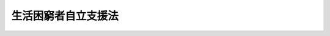 .. _H25HO105:

====================
生活困窮者自立支援法
====================

.. raw:: html
    
    
    <b>生活困窮者自立支援法<br>
    （平成二十五年十二月十三日法律第百五号）</b><br><br><a name="0000000000000000000000000000000000000000000000000000000000000000000000000000000"></a>
    <br>
    　<a href="#1000000000001000000000000000000000000000000000000000000000000000000000000000000" target="data">第一章　総則（第一条―第三条）</a>
    <br>
    　<a href="#1000000000002000000000000000000000000000000000000000000000000000000000000000000" target="data">第二章　都道府県等による支援の実施（第四条―第九条）</a>
    <br>
    　<a href="#1000000000003000000000000000000000000000000000000000000000000000000000000000000" target="data">第三章　生活困窮者就労訓練事業の認定（第十条）</a>
    <br>
    　<a href="#1000000000004000000000000000000000000000000000000000000000000000000000000000000" target="data">第四章　雑則（第十一条―第十九条）</a>
    <br>
    　<a href="#1000000000005000000000000000000000000000000000000000000000000000000000000000000" target="data">第五章　罰則（第二十条―第二十三条）</a>
    <br>
    　<a href="#5000000000000000000000000000000000000000000000000000000000000000000000000000000" target="data">附則</a>
    <br>
    
    <p>　　　<b><a name="1000000000001000000000000000000000000000000000000000000000000000000000000000000">第一章　総則</a>
    </b>
    </p><p>
    </p><div class="arttitle"><a name="1000000000000000000000000000000000000000000000000100000000000000000000000000000">（目的）</a>
    </div><div class="item"><b>第一条</b>
    <a name="1000000000000000000000000000000000000000000000000100000000001000000000000000000"></a>
    　この法律は、生活困窮者自立相談支援事業の実施、生活困窮者住居確保給付金の支給その他の生活困窮者に対する自立の支援に関する措置を講ずることにより、生活困窮者の自立の促進を図ることを目的とする。
    </div>
    
    <p>
    </p><div class="arttitle"><a name="1000000000000000000000000000000000000000000000000200000000000000000000000000000">（定義）</a>
    </div><div class="item"><b>第二条</b>
    <a name="1000000000000000000000000000000000000000000000000200000000001000000000000000000"></a>
    　この法律において「生活困窮者」とは、現に経済的に困窮し、最低限度の生活を維持することができなくなるおそれのある者をいう。
    </div>
    <div class="item"><b><a name="1000000000000000000000000000000000000000000000000200000000002000000000000000000">２</a>
    </b>
    　この法律において「生活困窮者自立相談支援事業」とは、次に掲げる事業をいう。
    <div class="number"><b><a name="1000000000000000000000000000000000000000000000000200000000002000000001000000000">一</a>
    </b>
    　就労の支援その他の自立に関する問題につき、生活困窮者からの相談に応じ、必要な情報の提供及び助言を行う事業
    </div>
    <div class="number"><b><a name="1000000000000000000000000000000000000000000000000200000000002000000002000000000">二</a>
    </b>
    　生活困窮者に対し、認定生活困窮者就労訓練事業（第十条第三項に規定する認定生活困窮者就労訓練事業をいう。）の利用についてのあっせんを行う事業
    </div>
    <div class="number"><b><a name="1000000000000000000000000000000000000000000000000200000000002000000003000000000">三</a>
    </b>
    　生活困窮者に対し、当該生活困窮者に対する支援の種類及び内容その他の厚生労働省令で定める事項を記載した計画の作成その他の生活困窮者の自立の促進を図るための支援が一体的かつ計画的に行われるための援助として厚生労働省令で定めるものを行う事業
    </div>
    </div>
    <div class="item"><b><a name="1000000000000000000000000000000000000000000000000200000000003000000000000000000">３</a>
    </b>
    　この法律において「生活困窮者住居確保給付金」とは、生活困窮者のうち離職又はこれに準ずるものとして厚生労働省令で定める事由により経済的に困窮し、居住する住宅の所有権若しくは使用及び収益を目的とする権利を失い、又は現に賃借して居住する住宅の家賃を支払うことが困難となったものであって、就職を容易にするため住居を確保する必要があると認められるものに対し支給する給付金をいう。
    </div>
    <div class="item"><b><a name="1000000000000000000000000000000000000000000000000200000000004000000000000000000">４</a>
    </b>
    　この法律において「生活困窮者就労準備支援事業」とは、雇用による就業が著しく困難な生活困窮者（当該生活困窮者及び当該生活困窮者と同一の世帯に属する者の資産及び収入の状況その他の事情を勘案して厚生労働省令で定めるものに限る。）に対し、厚生労働省令で定める期間にわたり、就労に必要な知識及び能力の向上のために必要な訓練を行う事業をいう。
    </div>
    <div class="item"><b><a name="1000000000000000000000000000000000000000000000000200000000005000000000000000000">５</a>
    </b>
    　この法律において「生活困窮者一時生活支援事業」とは、一定の住居を持たない生活困窮者（当該生活困窮者及び当該生活困窮者と同一の世帯に属する者の資産及び収入の状況その他の事情を勘案して厚生労働省令で定めるものに限る。）に対し、厚生労働省令で定める期間にわたり、宿泊場所の供与、食事の提供その他当該宿泊場所において日常生活を営むのに必要な便宜として厚生労働省令で定める便宜を供与する事業をいう。
    </div>
    <div class="item"><b><a name="1000000000000000000000000000000000000000000000000200000000006000000000000000000">６</a>
    </b>
    　この法律において「生活困窮者家計相談支援事業」とは、生活困窮者の家計に関する問題につき、生活困窮者からの相談に応じ、必要な情報の提供及び助言を行い、併せて支出の節約に関する指導その他家計に関する継続的な指導及び生活に必要な資金の貸付けのあっせんを行う事業（生活困窮者自立相談支援事業に該当するものを除く。）をいう。
    </div>
    
    <p>
    </p><div class="arttitle"><a name="1000000000000000000000000000000000000000000000000300000000000000000000000000000">（市及び福祉事務所を設置する町村等の責務）</a>
    </div><div class="item"><b>第三条</b>
    <a name="1000000000000000000000000000000000000000000000000300000000001000000000000000000"></a>
    　市（特別区を含む。）及び福祉事務所（<a href="/cgi-bin/idxrefer.cgi?H_FILE=%8f%ba%93%f1%98%5a%96%40%8e%6c%8c%dc&amp;REF_NAME=%8e%d0%89%ef%95%9f%8e%83%96%40&amp;ANCHOR_F=&amp;ANCHOR_T=" target="inyo">社会福祉法</a>
    （昭和二十六年法律第四十五号）に規定する福祉に関する事務所をいう。以下同じ。）を設置する町村（以下「市等」という。）は、この法律の実施に関し、公共職業安定所その他の職業安定機関、教育機関その他の関係機関（次項第二号において単に「関係機関」という。）との緊密な連携を図りつつ、適切に生活困窮者自立相談支援事業及び生活困窮者住居確保給付金の支給を行う責務を有する。
    </div>
    <div class="item"><b><a name="1000000000000000000000000000000000000000000000000300000000002000000000000000000">２</a>
    </b>
    　都道府県は、この法律の実施に関し、次に掲げる責務を有する。
    <div class="number"><b><a name="1000000000000000000000000000000000000000000000000300000000002000000001000000000">一</a>
    </b>
    　市等が行う生活困窮者自立相談支援事業及び生活困窮者住居確保給付金の支給並びに生活困窮者就労準備支援事業、生活困窮者一時生活支援事業、生活困窮者家計相談支援事業その他生活困窮者の自立の促進を図るために必要な事業が適正かつ円滑に行われるよう、市等に対する必要な助言、情報の提供その他の援助を行うこと。
    </div>
    <div class="number"><b><a name="1000000000000000000000000000000000000000000000000300000000002000000002000000000">二</a>
    </b>
    　関係機関との緊密な連携を図りつつ、適切に生活困窮者自立相談支援事業及び生活困窮者住居確保給付金の支給を行うこと。
    </div>
    </div>
    <div class="item"><b><a name="1000000000000000000000000000000000000000000000000300000000003000000000000000000">３</a>
    </b>
    　国は、都道府県及び市等（以下「都道府県等」という。）が行う生活困窮者自立相談支援事業及び生活困窮者住居確保給付金の支給並びに生活困窮者就労準備支援事業、生活困窮者一時生活支援事業、生活困窮者家計相談支援事業その他生活困窮者の自立の促進を図るために必要な事業が適正かつ円滑に行われるよう、都道府県等に対する必要な助言、情報の提供その他の援助を行わなければならない。
    </div>
    
    
    <p>　　　<b><a name="1000000000002000000000000000000000000000000000000000000000000000000000000000000">第二章　都道府県等による支援の実施</a>
    </b>
    </p><p>
    </p><div class="arttitle"><a name="1000000000000000000000000000000000000000000000000400000000000000000000000000000">（生活困窮者自立相談支援事業）</a>
    </div><div class="item"><b>第四条</b>
    <a name="1000000000000000000000000000000000000000000000000400000000001000000000000000000"></a>
    　都道府県等は、生活困窮者自立相談支援事業を行うものとする。
    </div>
    <div class="item"><b><a name="1000000000000000000000000000000000000000000000000400000000002000000000000000000">２</a>
    </b>
    　都道府県等は、生活困窮者自立相談支援事業の事務の全部又は一部を当該都道府県等以外の厚生労働省令で定める者に委託することができる。
    </div>
    <div class="item"><b><a name="1000000000000000000000000000000000000000000000000400000000003000000000000000000">３</a>
    </b>
    　前項の規定による委託を受けた者若しくはその役員若しくは職員又はこれらの者であった者は、その委託を受けた事務に関して知り得た秘密を漏らしてはならない。
    </div>
    
    <p>
    </p><div class="arttitle"><a name="1000000000000000000000000000000000000000000000000500000000000000000000000000000">（生活困窮者住居確保給付金の支給）</a>
    </div><div class="item"><b>第五条</b>
    <a name="1000000000000000000000000000000000000000000000000500000000001000000000000000000"></a>
    　都道府県等は、その設置する福祉事務所の所管区域内に居住地を有する生活困窮者のうち第二条第三項に規定するもの（当該生活困窮者及び当該生活困窮者と同一の世帯に属する者の資産及び収入の状況その他の事情を勘案して厚生労働省令で定めるものに限る。）に対し、生活困窮者住居確保給付金を支給するものとする。
    </div>
    <div class="item"><b><a name="1000000000000000000000000000000000000000000000000500000000002000000000000000000">２</a>
    </b>
    　前項に規定するもののほか、生活困窮者住居確保給付金の額及び支給期間その他生活困窮者住居確保給付金の支給に関し必要な事項は、厚生労働省令で定める。
    </div>
    
    <p>
    </p><div class="arttitle"><a name="1000000000000000000000000000000000000000000000000600000000000000000000000000000">（生活困窮者就労準備支援事業等）</a>
    </div><div class="item"><b>第六条</b>
    <a name="1000000000000000000000000000000000000000000000000600000000001000000000000000000"></a>
    　都道府県等は、生活困窮者自立相談支援事業及び生活困窮者住居確保給付金の支給のほか、次に掲げる事業を行うことができる。
    <div class="number"><b><a name="1000000000000000000000000000000000000000000000000600000000001000000001000000000">一</a>
    </b>
    　生活困窮者就労準備支援事業
    </div>
    <div class="number"><b><a name="1000000000000000000000000000000000000000000000000600000000001000000002000000000">二</a>
    </b>
    　生活困窮者一時生活支援事業
    </div>
    <div class="number"><b><a name="1000000000000000000000000000000000000000000000000600000000001000000003000000000">三</a>
    </b>
    　生活困窮者家計相談支援事業
    </div>
    <div class="number"><b><a name="1000000000000000000000000000000000000000000000000600000000001000000004000000000">四</a>
    </b>
    　生活困窮者である子どもに対し学習の援助を行う事業
    </div>
    <div class="number"><b><a name="1000000000000000000000000000000000000000000000000600000000001000000005000000000">五</a>
    </b>
    　その他生活困窮者の自立の促進を図るために必要な事業
    </div>
    </div>
    <div class="item"><b><a name="1000000000000000000000000000000000000000000000000600000000002000000000000000000">２</a>
    </b>
    　第四条第二項及び第三項の規定は、前項の規定により都道府県等が行う事業について準用する。
    </div>
    
    <p>
    </p><div class="arttitle"><a name="1000000000000000000000000000000000000000000000000700000000000000000000000000000">（市等の支弁）</a>
    </div><div class="item"><b>第七条</b>
    <a name="1000000000000000000000000000000000000000000000000700000000001000000000000000000"></a>
    　次に掲げる費用は、市等の支弁とする。
    <div class="number"><b><a name="1000000000000000000000000000000000000000000000000700000000001000000001000000000">一</a>
    </b>
    　第四条第一項の規定により市等が行う生活困窮者自立相談支援事業の実施に要する費用
    </div>
    <div class="number"><b><a name="1000000000000000000000000000000000000000000000000700000000001000000002000000000">二</a>
    </b>
    　第五条第一項の規定により市等が行う生活困窮者住居確保給付金の支給に要する費用
    </div>
    <div class="number"><b><a name="1000000000000000000000000000000000000000000000000700000000001000000003000000000">三</a>
    </b>
    　前条第一項の規定により市等が行う生活困窮者就労準備支援事業及び生活困窮者一時生活支援事業の実施に要する費用
    </div>
    <div class="number"><b><a name="1000000000000000000000000000000000000000000000000700000000001000000004000000000">四</a>
    </b>
    　前条第一項の規定により市等が行う生活困窮者家計相談支援事業並びに同項第四号及び第五号に掲げる事業の実施に要する費用
    </div>
    </div>
    
    <p>
    </p><div class="arttitle"><a name="1000000000000000000000000000000000000000000000000800000000000000000000000000000">（都道府県の支弁）</a>
    </div><div class="item"><b>第八条</b>
    <a name="1000000000000000000000000000000000000000000000000800000000001000000000000000000"></a>
    　次に掲げる費用は、都道府県の支弁とする。
    <div class="number"><b><a name="1000000000000000000000000000000000000000000000000800000000001000000001000000000">一</a>
    </b>
    　第四条第一項の規定により都道府県が行う生活困窮者自立相談支援事業の実施に要する費用
    </div>
    <div class="number"><b><a name="1000000000000000000000000000000000000000000000000800000000001000000002000000000">二</a>
    </b>
    　第五条第一項の規定により都道府県が行う生活困窮者住居確保給付金の支給に要する費用
    </div>
    <div class="number"><b><a name="1000000000000000000000000000000000000000000000000800000000001000000003000000000">三</a>
    </b>
    　第六条第一項の規定により都道府県が行う生活困窮者就労準備支援事業及び生活困窮者一時生活支援事業の実施に要する費用
    </div>
    <div class="number"><b><a name="1000000000000000000000000000000000000000000000000800000000001000000004000000000">四</a>
    </b>
    　第六条第一項の規定により都道府県が行う生活困窮者家計相談支援事業並びに同項第四号及び第五号に掲げる事業の実施に要する費用
    </div>
    </div>
    
    <p>
    </p><div class="arttitle"><a name="1000000000000000000000000000000000000000000000000900000000000000000000000000000">（国の負担及び補助）</a>
    </div><div class="item"><b>第九条</b>
    <a name="1000000000000000000000000000000000000000000000000900000000001000000000000000000"></a>
    　国は、政令で定めるところにより、次に掲げるものの四分の三を負担する。
    <div class="number"><b><a name="1000000000000000000000000000000000000000000000000900000000001000000001000000000">一</a>
    </b>
    　第七条の規定により市等が支弁する同条第一号に掲げる費用のうち当該市等における人口、被保護者（<a href="/cgi-bin/idxrefer.cgi?H_FILE=%8f%ba%93%f1%8c%dc%96%40%88%ea%8e%6c%8e%6c&amp;REF_NAME=%90%b6%8a%88%95%db%8c%ec%96%40&amp;ANCHOR_F=&amp;ANCHOR_T=" target="inyo">生活保護法</a>
    （昭和二十五年法律第百四十四号）<a href="/cgi-bin/idxrefer.cgi?H_FILE=%8f%ba%93%f1%8c%dc%96%40%88%ea%8e%6c%8e%6c&amp;REF_NAME=%91%e6%98%5a%8f%f0%91%e6%88%ea%8d%80&amp;ANCHOR_F=1000000000000000000000000000000000000000000000000600000000001000000000000000000&amp;ANCHOR_T=1000000000000000000000000000000000000000000000000600000000001000000000000000000#1000000000000000000000000000000000000000000000000600000000001000000000000000000" target="inyo">第六条第一項</a>
    に規定する被保護者をいう。第三号において同じ。）の数その他の事情を勘案して政令で定めるところにより算定した額
    </div>
    <div class="number"><b><a name="1000000000000000000000000000000000000000000000000900000000001000000002000000000">二</a>
    </b>
    　第七条の規定により市等が支弁する費用のうち、同条第二号に掲げる費用
    </div>
    <div class="number"><b><a name="1000000000000000000000000000000000000000000000000900000000001000000003000000000">三</a>
    </b>
    　前条の規定により都道府県が支弁する同条第一号に掲げる費用のうち当該都道府県の設置する福祉事務所の所管区域内の町村における人口、被保護者の数その他の事情を勘案して政令で定めるところにより算定した額
    </div>
    <div class="number"><b><a name="1000000000000000000000000000000000000000000000000900000000001000000004000000000">四</a>
    </b>
    　前条の規定により都道府県が支弁する費用のうち、同条第二号に掲げる費用
    </div>
    </div>
    <div class="item"><b><a name="1000000000000000000000000000000000000000000000000900000000002000000000000000000">２</a>
    </b>
    　国は、予算の範囲内において、政令で定めるところにより、次に掲げるものを補助することができる。
    <div class="number"><b><a name="1000000000000000000000000000000000000000000000000900000000002000000001000000000">一</a>
    </b>
    　前二条の規定により市等及び都道府県が支弁する費用のうち、第七条第三号及び前条第三号に掲げる費用の三分の二以内
    </div>
    <div class="number"><b><a name="1000000000000000000000000000000000000000000000000900000000002000000002000000000">二</a>
    </b>
    　前二条の規定により市等及び都道府県が支弁する費用のうち、第七条第四号及び前条第四号に掲げる費用の二分の一以内
    </div>
    </div>
    
    
    <p>　　　<b><a name="1000000000003000000000000000000000000000000000000000000000000000000000000000000">第三章　生活困窮者就労訓練事業の認定</a>
    </b>
    </p><p>
    </p><div class="item"><b><a name="1000000000000000000000000000000000000000000000001000000000000000000000000000000">第十条</a>
    </b>
    <a name="1000000000000000000000000000000000000000000000001000000000001000000000000000000"></a>
    　雇用による就業を継続して行うことが困難な生活困窮者に対し、就労の機会を提供するとともに、就労に必要な知識及び能力の向上のために必要な訓練その他の厚生労働省令で定める便宜を供与する事業（以下この条において「生活困窮者就労訓練事業」という。）を行う者は、厚生労働省令で定めるところにより、当該生活困窮者就労訓練事業が生活困窮者の就労に必要な知識及び能力の向上のための基準として厚生労働省令で定める基準に適合していることにつき、都道府県知事の認定を受けることができる。
    </div>
    <div class="item"><b><a name="1000000000000000000000000000000000000000000000001000000000002000000000000000000">２</a>
    </b>
    　都道府県知事は、生活困窮者就労訓練事業が前項の基準に適合していると認めるときは、同項の認定をするものとする。
    </div>
    <div class="item"><b><a name="1000000000000000000000000000000000000000000000001000000000003000000000000000000">３</a>
    </b>
    　都道府県知事は、第一項の認定に係る生活困窮者就労訓練事業（第十五条第二項において「認定生活困窮者就労訓練事業」という。）が第一項の基準に適合しないものとなったと認めるときは、同項の認定を取り消すことができる。
    </div>
    
    
    <p>　　　<b><a name="1000000000004000000000000000000000000000000000000000000000000000000000000000000">第四章　雑則</a>
    </b>
    </p><p>
    </p><div class="arttitle"><a name="1000000000000000000000000000000000000000000000001100000000000000000000000000000">（雇用の機会の確保）</a>
    </div><div class="item"><b>第十一条</b>
    <a name="1000000000000000000000000000000000000000000000001100000000001000000000000000000"></a>
    　国及び地方公共団体は、生活困窮者の雇用の機会の確保を図るため、職業訓練の実施、就職のあっせんその他の必要な措置を講ずるように努めるものとする。
    </div>
    <div class="item"><b><a name="1000000000000000000000000000000000000000000000001100000000002000000000000000000">２</a>
    </b>
    　国及び地方公共団体は、生活困窮者の雇用の機会の確保を図るため、国の講ずる措置と地方公共団体の講ずる措置が密接な連携の下に円滑かつ効果的に実施されるように相互に連絡し、及び協力するものとする。
    </div>
    <div class="item"><b><a name="1000000000000000000000000000000000000000000000001100000000003000000000000000000">３</a>
    </b>
    　公共職業安定所は、生活困窮者の雇用の機会の確保を図るため、求人に関する情報の収集及び提供、生活困窮者を雇用する事業主に対する援助その他必要な措置を講ずるように努めるものとする。
    </div>
    <div class="item"><b><a name="1000000000000000000000000000000000000000000000001100000000004000000000000000000">４</a>
    </b>
    　公共職業安定所は、生活困窮者の雇用の機会の確保を図るため、<a href="/cgi-bin/idxrefer.cgi?H_FILE=%8f%ba%93%f1%93%f1%96%40%88%ea%8e%6c%88%ea&amp;REF_NAME=%90%45%8b%c6%88%c0%92%e8%96%40&amp;ANCHOR_F=&amp;ANCHOR_T=" target="inyo">職業安定法</a>
    （昭和二十二年法律第百四十一号）<a href="/cgi-bin/idxrefer.cgi?H_FILE=%8f%ba%93%f1%93%f1%96%40%88%ea%8e%6c%88%ea&amp;REF_NAME=%91%e6%8e%4f%8f%5c%8e%4f%8f%f0%82%cc%8e%6c%91%e6%88%ea%8d%80&amp;ANCHOR_F=1000000000000000000000000000000000000000000000003300400000001000000000000000000&amp;ANCHOR_T=1000000000000000000000000000000000000000000000003300400000001000000000000000000#1000000000000000000000000000000000000000000000003300400000001000000000000000000" target="inyo">第三十三条の四第一項</a>
    の規定による届出をして無料の職業紹介事業を行う都道府県等が求人に関する情報の提供を希望するときは、当該都道府県等に対して、当該求人に関する情報を電磁的方法（電子情報処理組織を使用する方法その他の情報通信の技術を利用する方法をいう。）その他厚生労働省令で定める方法により提供するものとする。
    </div>
    
    <p>
    </p><div class="arttitle"><a name="1000000000000000000000000000000000000000000000001200000000000000000000000000000">（不正利得の徴収）</a>
    </div><div class="item"><b>第十二条</b>
    <a name="1000000000000000000000000000000000000000000000001200000000001000000000000000000"></a>
    　偽りその他不正の手段により生活困窮者住居確保給付金の支給を受けた者があるときは、都道府県等は、その者から、その支給を受けた生活困窮者住居確保給付金の額に相当する金額の全部又は一部を徴収することができる。
    </div>
    <div class="item"><b><a name="1000000000000000000000000000000000000000000000001200000000002000000000000000000">２</a>
    </b>
    　前項の規定による徴収金は、<a href="/cgi-bin/idxrefer.cgi?H_FILE=%8f%ba%93%f1%93%f1%96%40%98%5a%8e%b5&amp;REF_NAME=%92%6e%95%fb%8e%a9%8e%a1%96%40&amp;ANCHOR_F=&amp;ANCHOR_T=" target="inyo">地方自治法</a>
    （昭和二十二年法律第六十七号）<a href="/cgi-bin/idxrefer.cgi?H_FILE=%8f%ba%93%f1%93%f1%96%40%98%5a%8e%b5&amp;REF_NAME=%91%e6%93%f1%95%53%8e%4f%8f%5c%88%ea%8f%f0%82%cc%8e%4f%91%e6%8e%4f%8d%80&amp;ANCHOR_F=1000000000000000000000000000000000000000000000023100300000003000000000000000000&amp;ANCHOR_T=1000000000000000000000000000000000000000000000023100300000003000000000000000000#1000000000000000000000000000000000000000000000023100300000003000000000000000000" target="inyo">第二百三十一条の三第三項</a>
    に規定する法律で定める歳入とする。
    </div>
    
    <p>
    </p><div class="arttitle"><a name="1000000000000000000000000000000000000000000000001300000000000000000000000000000">（受給権の保護）</a>
    </div><div class="item"><b>第十三条</b>
    <a name="1000000000000000000000000000000000000000000000001300000000001000000000000000000"></a>
    　生活困窮者住居確保給付金の支給を受けることとなった者の当該支給を受ける権利は、譲り渡し、担保に供し、又は差し押さえることができない。
    </div>
    
    <p>
    </p><div class="arttitle"><a name="1000000000000000000000000000000000000000000000001400000000000000000000000000000">（公課の禁止）</a>
    </div><div class="item"><b>第十四条</b>
    <a name="1000000000000000000000000000000000000000000000001400000000001000000000000000000"></a>
    　租税その他の公課は、生活困窮者住居確保給付金として支給を受けた金銭を標準として課することができない。
    </div>
    
    <p>
    </p><div class="arttitle"><a name="1000000000000000000000000000000000000000000000001500000000000000000000000000000">（報告等）</a>
    </div><div class="item"><b>第十五条</b>
    <a name="1000000000000000000000000000000000000000000000001500000000001000000000000000000"></a>
    　都道府県等は、生活困窮者住居確保給付金の支給に関して必要があると認めるときは、この法律の施行に必要な限度において、当該生活困窮者住居確保給付金の支給を受けた生活困窮者又は生活困窮者であった者に対し、報告若しくは文書その他の物件の提出若しくは提示を命じ、又は当該職員に質問させることができる。
    </div>
    <div class="item"><b><a name="1000000000000000000000000000000000000000000000001500000000002000000000000000000">２</a>
    </b>
    　都道府県知事は、この法律の施行に必要な限度において、認定生活困窮者就労訓練事業を行う者又は認定生活困窮者就労訓練事業を行っていた者に対し、報告を求めることができる。
    </div>
    <div class="item"><b><a name="1000000000000000000000000000000000000000000000001500000000003000000000000000000">３</a>
    </b>
    　第一項の規定による質問を行う場合においては、当該職員は、その身分を示す証明書を携帯し、かつ、関係者の請求があるときは、これを提示しなければならない。
    </div>
    <div class="item"><b><a name="1000000000000000000000000000000000000000000000001500000000004000000000000000000">４</a>
    </b>
    　第一項の規定による権限は、犯罪捜査のために認められたものと解釈してはならない。
    </div>
    
    <p>
    </p><div class="arttitle"><a name="1000000000000000000000000000000000000000000000001600000000000000000000000000000">（資料の提供等）</a>
    </div><div class="item"><b>第十六条</b>
    <a name="1000000000000000000000000000000000000000000000001600000000001000000000000000000"></a>
    　都道府県等は、生活困窮者住居確保給付金の支給又は生活困窮者就労準備支援事業若しくは生活困窮者一時生活支援事業の実施に関して必要があると認めるときは、生活困窮者、生活困窮者の配偶者若しくは生活困窮者の属する世帯の世帯主その他その世帯に属する者又はこれらの者であった者の資産又は収入の状況につき、官公署に対し必要な文書の閲覧若しくは資料の提供を求め、又は銀行、信託会社その他の機関若しくは生活困窮者の雇用主その他の関係者に報告を求めることができる。
    </div>
    <div class="item"><b><a name="1000000000000000000000000000000000000000000000001600000000002000000000000000000">２</a>
    </b>
    　都道府県等は、生活困窮者住居確保給付金の支給に関して必要があると認めるときは、当該生活困窮者住居確保給付金の支給を受ける生活困窮者若しくは当該生活困窮者に対し当該生活困窮者が居住する住宅を賃貸する者若しくはその役員若しくは職員又はこれらの者であった者に、当該住宅の状況につき、報告を求めることができる。
    </div>
    
    <p>
    </p><div class="arttitle"><a name="1000000000000000000000000000000000000000000000001700000000000000000000000000000">（町村の一部事務組合等）</a>
    </div><div class="item"><b>第十七条</b>
    <a name="1000000000000000000000000000000000000000000000001700000000001000000000000000000"></a>
    　町村が一部事務組合又は広域連合を設けて福祉事務所を設置した場合には、この法律の適用については、その一部事務組合又は広域連合を福祉事務所を設置する町村とみなす。
    </div>
    
    <p>
    </p><div class="arttitle"><a name="1000000000000000000000000000000000000000000000001800000000000000000000000000000">（大都市等の特例）</a>
    </div><div class="item"><b>第十八条</b>
    <a name="1000000000000000000000000000000000000000000000001800000000001000000000000000000"></a>
    　この法律中都道府県が処理することとされている事務で政令で定めるものは、<a href="/cgi-bin/idxrefer.cgi?H_FILE=%8f%ba%93%f1%93%f1%96%40%98%5a%8e%b5&amp;REF_NAME=%92%6e%95%fb%8e%a9%8e%a1%96%40%91%e6%93%f1%95%53%8c%dc%8f%5c%93%f1%8f%f0%82%cc%8f%5c%8b%e3%91%e6%88%ea%8d%80&amp;ANCHOR_F=1000000000000000000000000000000000000000000000025201900000001000000000000000000&amp;ANCHOR_T=1000000000000000000000000000000000000000000000025201900000001000000000000000000#1000000000000000000000000000000000000000000000025201900000001000000000000000000" target="inyo">地方自治法第二百五十二条の十九第一項</a>
    の指定都市（以下この条において「指定都市」という。）及び<a href="/cgi-bin/idxrefer.cgi?H_FILE=%8f%ba%93%f1%93%f1%96%40%98%5a%8e%b5&amp;REF_NAME=%93%af%96%40%91%e6%93%f1%95%53%8c%dc%8f%5c%93%f1%8f%f0%82%cc%93%f1%8f%5c%93%f1%91%e6%88%ea%8d%80&amp;ANCHOR_F=1000000000000000000000000000000000000000000000025202200000001000000000000000000&amp;ANCHOR_T=1000000000000000000000000000000000000000000000025202200000001000000000000000000#1000000000000000000000000000000000000000000000025202200000001000000000000000000" target="inyo">同法第二百五十二条の二十二第一項</a>
    の中核市（以下この条において「中核市」という。）においては、政令の定めるところにより、指定都市又は中核市が処理するものとする。この場合においては、この法律中都道府県に関する規定は、指定都市又は中核市に関する規定として指定都市又は中核市に適用があるものとする。
    </div>
    
    <p>
    </p><div class="arttitle"><a name="1000000000000000000000000000000000000000000000001900000000000000000000000000000">（実施規定）</a>
    </div><div class="item"><b>第十九条</b>
    <a name="1000000000000000000000000000000000000000000000001900000000001000000000000000000"></a>
    　この法律に特別の規定があるものを除くほか、この法律の実施のための手続その他その執行について必要な細則は、厚生労働省令で定める。
    </div>
    
    
    <p>　　　<b><a name="1000000000005000000000000000000000000000000000000000000000000000000000000000000">第五章　罰則</a>
    </b>
    </p><p>
    </p><div class="item"><b><a name="1000000000000000000000000000000000000000000000002000000000000000000000000000000">第二十条</a>
    </b>
    <a name="1000000000000000000000000000000000000000000000002000000000001000000000000000000"></a>
    　偽りその他不正の手段により生活困窮者住居確保給付金の支給を受け、又は他人をして受けさせた者は、三年以下の懲役又は百万円以下の罰金に処する。ただし、<a href="/cgi-bin/idxrefer.cgi?H_FILE=%96%be%8e%6c%81%5a%96%40%8e%6c%8c%dc&amp;REF_NAME=%8c%59%96%40&amp;ANCHOR_F=&amp;ANCHOR_T=" target="inyo">刑法</a>
    （明治四十年法律第四十五号）に正条があるときは、<a href="/cgi-bin/idxrefer.cgi?H_FILE=%96%be%8e%6c%81%5a%96%40%8e%6c%8c%dc&amp;REF_NAME=%8c%59%96%40&amp;ANCHOR_F=&amp;ANCHOR_T=" target="inyo">刑法</a>
    による。
    </div>
    
    <p>
    </p><div class="item"><b><a name="1000000000000000000000000000000000000000000000002100000000000000000000000000000">第二十一条</a>
    </b>
    <a name="1000000000000000000000000000000000000000000000002100000000001000000000000000000"></a>
    　第四条第三項（第六条第二項において準用する場合を含む。）の規定に違反した者は、一年以下の懲役又は百万円以下の罰金に処する。
    </div>
    
    <p>
    </p><div class="item"><b><a name="1000000000000000000000000000000000000000000000002200000000000000000000000000000">第二十二条</a>
    </b>
    <a name="1000000000000000000000000000000000000000000000002200000000001000000000000000000"></a>
    　次の各号のいずれかに該当する者は、三十万円以下の罰金に処する。
    <div class="number"><b><a name="1000000000000000000000000000000000000000000000002200000000001000000001000000000">一</a>
    </b>
    　第十五条第一項の規定による命令に違反して、報告若しくは物件の提出若しくは提示をせず、若しくは虚偽の報告若しくは虚偽の物件の提出若しくは提示をし、又は同項の規定による当該職員の質問に対して、答弁せず、若しくは虚偽の答弁をした者
    </div>
    <div class="number"><b><a name="1000000000000000000000000000000000000000000000002200000000001000000002000000000">二</a>
    </b>
    　第十五条第二項の規定による報告をせず、又は虚偽の報告をした者
    </div>
    </div>
    
    <p>
    </p><div class="item"><b><a name="1000000000000000000000000000000000000000000000002300000000000000000000000000000">第二十三条</a>
    </b>
    <a name="1000000000000000000000000000000000000000000000002300000000001000000000000000000"></a>
    　法人の代表者又は法人若しくは人の代理人、使用人その他の従業者が、その法人又は人の業務に関して第二十条又は前条第二号の違反行為をしたときは、行為者を罰するほか、その法人又は人に対して各本条の罰金刑を科する。
    </div>
    
    
    
    <br><a name="5000000000000000000000000000000000000000000000000000000000000000000000000000000"></a>
    　　　<a name="5000000001000000000000000000000000000000000000000000000000000000000000000000000"><b>附　則　抄</b></a>
    <br>
    <p>
    </p><div class="arttitle">（施行期日）</div>
    <div class="item"><b>第一条</b>
    　この法律は、平成二十七年四月一日から施行する。ただし、附則第三条及び第十一条の規定は、公布の日から施行する。
    </div>
    
    <p>
    </p><div class="arttitle">（検討）</div>
    <div class="item"><b>第二条</b>
    　政府は、この法律の施行後三年を目途として、この法律の施行の状況を勘案し、生活困窮者に対する自立の支援に関する措置の在り方について総合的に検討を加え、必要があると認めるときは、その結果に基づいて所要の措置を講ずるものとする。
    </div>
    
    <p>
    </p><div class="arttitle">（施行前の準備）</div>
    <div class="item"><b>第三条</b>
    　第十条第一項の規定による認定の手続その他の行為は、この法律の施行前においても行うことができる。
    </div>
    
    <p>
    </p><div class="arttitle">（政令への委任）</div>
    <div class="item"><b>第十一条</b>
    　この附則に規定するもののほか、この法律の施行に伴い必要な経過措置は、政令で定める。
    </div>
    
    <br><br>
    
    